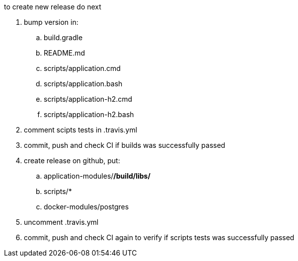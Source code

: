 
//tag::content[]

to create new release do next

. bump version in:
  .. build.gradle
  .. README.md
  .. scripts/application.cmd
  .. scripts/application.bash
  .. scripts/application-h2.cmd
  .. scripts/application-h2.bash
. comment scipts tests in .travis.yml
. commit, push and check CI if builds was successfully passed
. create release on github, put:
  .. application-modules/*/build/libs/*
  .. scripts/*
  .. docker-modules/postgres
. uncomment .travis.yml
. commit, push and check CI again to verify if scripts tests was successfully passed

//end::content[]
